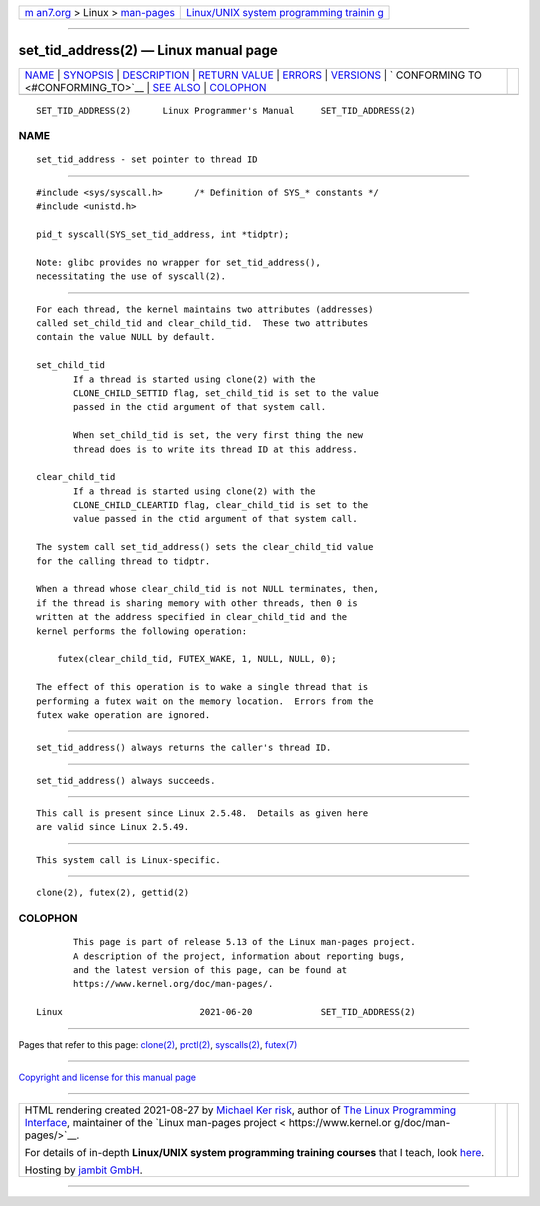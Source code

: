 .. container:: page-top

.. container:: nav-bar

   +----------------------------------+----------------------------------+
   | `m                               | `Linux/UNIX system programming   |
   | an7.org <../../../index.html>`__ | trainin                          |
   | > Linux >                        | g <http://man7.org/training/>`__ |
   | `man-pages <../index.html>`__    |                                  |
   +----------------------------------+----------------------------------+

--------------

set_tid_address(2) — Linux manual page
======================================

+-----------------------------------+-----------------------------------+
| `NAME <#NAME>`__ \|               |                                   |
| `SYNOPSIS <#SYNOPSIS>`__ \|       |                                   |
| `DESCRIPTION <#DESCRIPTION>`__ \| |                                   |
| `RETURN VALUE <#RETURN_VALUE>`__  |                                   |
| \| `ERRORS <#ERRORS>`__ \|        |                                   |
| `VERSIONS <#VERSIONS>`__ \|       |                                   |
| `                                 |                                   |
| CONFORMING TO <#CONFORMING_TO>`__ |                                   |
| \| `SEE ALSO <#SEE_ALSO>`__ \|    |                                   |
| `COLOPHON <#COLOPHON>`__          |                                   |
+-----------------------------------+-----------------------------------+
| .. container:: man-search-box     |                                   |
+-----------------------------------+-----------------------------------+

::

   SET_TID_ADDRESS(2)      Linux Programmer's Manual     SET_TID_ADDRESS(2)

NAME
-------------------------------------------------

::

          set_tid_address - set pointer to thread ID


---------------------------------------------------------

::

          #include <sys/syscall.h>      /* Definition of SYS_* constants */
          #include <unistd.h>

          pid_t syscall(SYS_set_tid_address, int *tidptr);

          Note: glibc provides no wrapper for set_tid_address(),
          necessitating the use of syscall(2).


---------------------------------------------------------------

::

          For each thread, the kernel maintains two attributes (addresses)
          called set_child_tid and clear_child_tid.  These two attributes
          contain the value NULL by default.

          set_child_tid
                 If a thread is started using clone(2) with the
                 CLONE_CHILD_SETTID flag, set_child_tid is set to the value
                 passed in the ctid argument of that system call.

                 When set_child_tid is set, the very first thing the new
                 thread does is to write its thread ID at this address.

          clear_child_tid
                 If a thread is started using clone(2) with the
                 CLONE_CHILD_CLEARTID flag, clear_child_tid is set to the
                 value passed in the ctid argument of that system call.

          The system call set_tid_address() sets the clear_child_tid value
          for the calling thread to tidptr.

          When a thread whose clear_child_tid is not NULL terminates, then,
          if the thread is sharing memory with other threads, then 0 is
          written at the address specified in clear_child_tid and the
          kernel performs the following operation:

              futex(clear_child_tid, FUTEX_WAKE, 1, NULL, NULL, 0);

          The effect of this operation is to wake a single thread that is
          performing a futex wait on the memory location.  Errors from the
          futex wake operation are ignored.


-----------------------------------------------------------------

::

          set_tid_address() always returns the caller's thread ID.


-----------------------------------------------------

::

          set_tid_address() always succeeds.


---------------------------------------------------------

::

          This call is present since Linux 2.5.48.  Details as given here
          are valid since Linux 2.5.49.


-------------------------------------------------------------------

::

          This system call is Linux-specific.


---------------------------------------------------------

::

          clone(2), futex(2), gettid(2)

COLOPHON
---------------------------------------------------------

::

          This page is part of release 5.13 of the Linux man-pages project.
          A description of the project, information about reporting bugs,
          and the latest version of this page, can be found at
          https://www.kernel.org/doc/man-pages/.

   Linux                          2021-06-20             SET_TID_ADDRESS(2)

--------------

Pages that refer to this page: `clone(2) <../man2/clone.2.html>`__, 
`prctl(2) <../man2/prctl.2.html>`__, 
`syscalls(2) <../man2/syscalls.2.html>`__, 
`futex(7) <../man7/futex.7.html>`__

--------------

`Copyright and license for this manual
page <../man2/set_tid_address.2.license.html>`__

--------------

.. container:: footer

   +-----------------------+-----------------------+-----------------------+
   | HTML rendering        |                       | |Cover of TLPI|       |
   | created 2021-08-27 by |                       |                       |
   | `Michael              |                       |                       |
   | Ker                   |                       |                       |
   | risk <https://man7.or |                       |                       |
   | g/mtk/index.html>`__, |                       |                       |
   | author of `The Linux  |                       |                       |
   | Programming           |                       |                       |
   | Interface <https:     |                       |                       |
   | //man7.org/tlpi/>`__, |                       |                       |
   | maintainer of the     |                       |                       |
   | `Linux man-pages      |                       |                       |
   | project <             |                       |                       |
   | https://www.kernel.or |                       |                       |
   | g/doc/man-pages/>`__. |                       |                       |
   |                       |                       |                       |
   | For details of        |                       |                       |
   | in-depth **Linux/UNIX |                       |                       |
   | system programming    |                       |                       |
   | training courses**    |                       |                       |
   | that I teach, look    |                       |                       |
   | `here <https://ma     |                       |                       |
   | n7.org/training/>`__. |                       |                       |
   |                       |                       |                       |
   | Hosting by `jambit    |                       |                       |
   | GmbH                  |                       |                       |
   | <https://www.jambit.c |                       |                       |
   | om/index_en.html>`__. |                       |                       |
   +-----------------------+-----------------------+-----------------------+

--------------

.. container:: statcounter

   |Web Analytics Made Easy - StatCounter|

.. |Cover of TLPI| image:: https://man7.org/tlpi/cover/TLPI-front-cover-vsmall.png
   :target: https://man7.org/tlpi/
.. |Web Analytics Made Easy - StatCounter| image:: https://c.statcounter.com/7422636/0/9b6714ff/1/
   :class: statcounter
   :target: https://statcounter.com/

